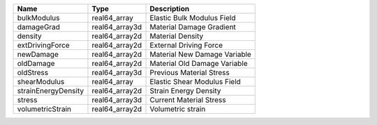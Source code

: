 

=================== ============== ============================ 
Name                Type           Description                  
=================== ============== ============================ 
bulkModulus         real64_array   Elastic Bulk Modulus Field   
damageGrad          real64_array3d Material Damage Gradient     
density             real64_array2d Material Density             
extDrivingForce     real64_array2d External Driving Force       
newDamage           real64_array2d Material New Damage Variable 
oldDamage           real64_array2d Material Old Damage Variable 
oldStress           real64_array3d Previous Material Stress     
shearModulus        real64_array   Elastic Shear Modulus Field  
strainEnergyDensity real64_array2d Strain Energy Density        
stress              real64_array3d Current Material Stress      
volumetricStrain    real64_array2d Volumetric strain            
=================== ============== ============================ 


